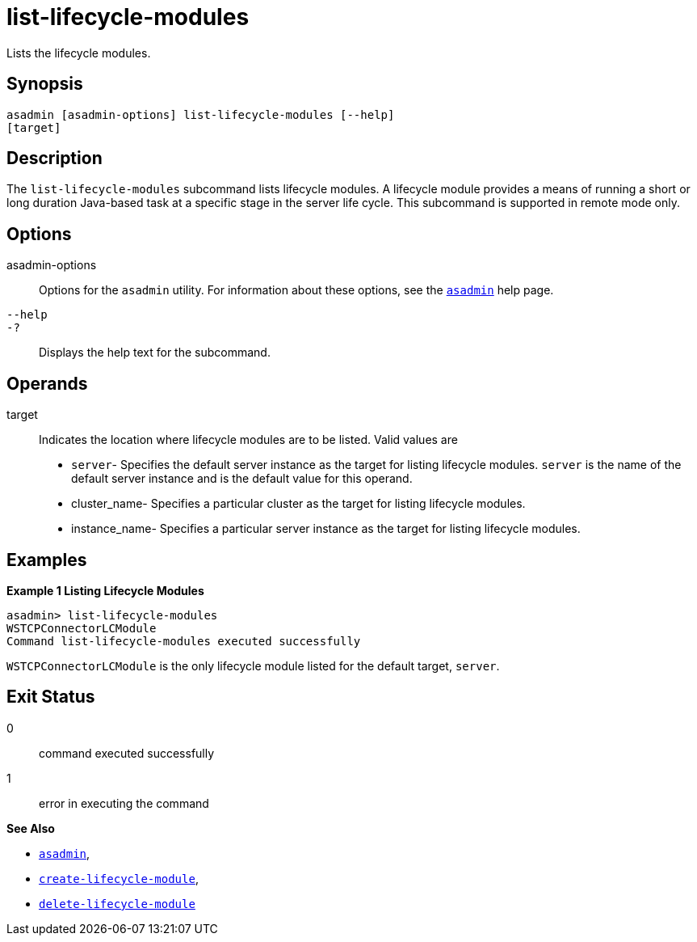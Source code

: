 [[list-lifecycle-modules]]
= list-lifecycle-modules

Lists the lifecycle modules.

[[synopsis]]
== Synopsis

[source,shell]
----
asadmin [asadmin-options] list-lifecycle-modules [--help] 
[target]
----

[[description]]
== Description

The `list-lifecycle-modules` subcommand lists lifecycle modules. A lifecycle module provides a means of running a short or long duration
Java-based task at a specific stage in the server life cycle. This subcommand is supported in remote mode only.

[[options]]
== Options

asadmin-options::
  Options for the `asadmin` utility. For information about these options, see the xref:Technical Documentation/Payara Server Documentation/Command Reference/asadmin.adoc#asadmin-1m[`asadmin`] help page.
`--help`::
`-?`::
  Displays the help text for the subcommand.

[[operands]]
== Operands

target::
  Indicates the location where lifecycle modules are to be listed. Valid values are +
  * `server`- Specifies the default server instance as the target for listing lifecycle modules. `server` is the name of the default server
  instance and is the default value for this operand.
  * cluster_name- Specifies a particular cluster as the target for listing lifecycle modules.
  * instance_name- Specifies a particular server instance as the target for listing lifecycle modules.

[[examples]]
== Examples

*Example 1 Listing Lifecycle Modules*

[source,shell]
----
asadmin> list-lifecycle-modules
WSTCPConnectorLCModule
Command list-lifecycle-modules executed successfully
----

`WSTCPConnectorLCModule` is the only lifecycle module listed for the default target, `server`.

[[exit-status]]
== Exit Status

0::
  command executed successfully
1::
  error in executing the command

*See Also*

* xref:Technical Documentation/Payara Server Documentation/Command Reference/asadmin.adoc#asadmin-1m[`asadmin`],
* xref:Technical Documentation/Payara Server Documentation/Command Reference/create-lifecycle-module.adoc#create-lifecycle-module[`create-lifecycle-module`],
* xref:Technical Documentation/Payara Server Documentation/Command Reference/delete-lifecycle-module.adoc#delete-lifecycle-module[`delete-lifecycle-module`]



